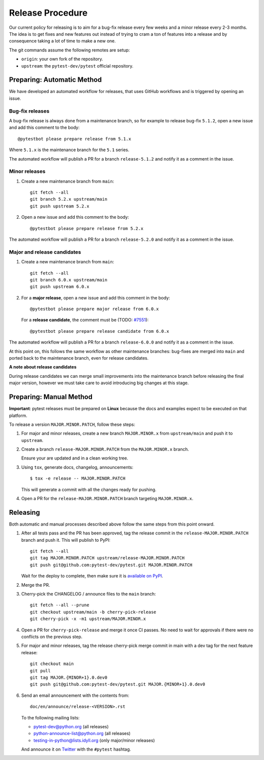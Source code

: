 Release Procedure
-----------------

Our current policy for releasing is to aim for a bug-fix release every few weeks and a minor release every 2-3 months. The idea
is to get fixes and new features out instead of trying to cram a ton of features into a release and by consequence
taking a lot of time to make a new one.

The git commands assume the following remotes are setup:

* ``origin``: your own fork of the repository.
* ``upstream``: the ``pytest-dev/pytest`` official repository.

Preparing: Automatic Method
~~~~~~~~~~~~~~~~~~~~~~~~~~~

We have developed an automated workflow for releases, that uses GitHub workflows and is triggered
by opening an issue.

Bug-fix releases
^^^^^^^^^^^^^^^^

A bug-fix release is always done from a maintenance branch, so for example to release bug-fix
``5.1.2``, open a new issue and add this comment to the body::

    @pytestbot please prepare release from 5.1.x

Where ``5.1.x`` is the maintenance branch for the ``5.1`` series.

The automated workflow will publish a PR for a branch ``release-5.1.2``
and notify it as a comment in the issue.

Minor releases
^^^^^^^^^^^^^^

1. Create a new maintenance branch from ``main``::

        git fetch --all
        git branch 5.2.x upstream/main
        git push upstream 5.2.x

2. Open a new issue and add this comment to the body::

    @pytestbot please prepare release from 5.2.x

The automated workflow will publish a PR for a branch ``release-5.2.0`` and
notify it as a comment in the issue.

Major and release candidates
^^^^^^^^^^^^^^^^^^^^^^^^^^^^

1. Create a new maintenance branch from ``main``::

        git fetch --all
        git branch 6.0.x upstream/main
        git push upstream 6.0.x

2. For a **major release**, open a new issue and add this comment in the body::

        @pytestbot please prepare major release from 6.0.x

   For a **release candidate**, the comment must be (TODO: `#7551 <https://github.com/pytest-dev/pytest/issues/7551>`__)::

        @pytestbot please prepare release candidate from 6.0.x

The automated workflow will publish a PR for a branch ``release-6.0.0`` and
notify it as a comment in the issue.

At this point on, this follows the same workflow as other maintenance branches: bug-fixes are merged
into ``main`` and ported back to the maintenance branch, even for release candidates.

**A note about release candidates**

During release candidates we can merge small improvements into
the maintenance branch before releasing the final major version, however we must take care
to avoid introducing big changes at this stage.

Preparing: Manual Method
~~~~~~~~~~~~~~~~~~~~~~~~

**Important**: pytest releases must be prepared on **Linux** because the docs and examples expect
to be executed on that platform.

To release a version ``MAJOR.MINOR.PATCH``, follow these steps:

#. For major and minor releases, create a new branch ``MAJOR.MINOR.x`` from
   ``upstream/main`` and push it to ``upstream``.

#. Create a branch ``release-MAJOR.MINOR.PATCH`` from the ``MAJOR.MINOR.x`` branch.

   Ensure your are updated and in a clean working tree.

#. Using ``tox``, generate docs, changelog, announcements::

    $ tox -e release -- MAJOR.MINOR.PATCH

   This will generate a commit with all the changes ready for pushing.

#. Open a PR for the ``release-MAJOR.MINOR.PATCH`` branch targeting ``MAJOR.MINOR.x``.


Releasing
~~~~~~~~~

Both automatic and manual processes described above follow the same steps from this point onward.

#. After all tests pass and the PR has been approved, tag the release commit
   in the ``release-MAJOR.MINOR.PATCH`` branch and push it. This will publish to PyPI::

     git fetch --all
     git tag MAJOR.MINOR.PATCH upstream/release-MAJOR.MINOR.PATCH
     git push git@github.com:pytest-dev/pytest.git MAJOR.MINOR.PATCH

   Wait for the deploy to complete, then make sure it is `available on PyPI <https://pypi.org/project/pytest>`_.

#. Merge the PR.

#. Cherry-pick the CHANGELOG / announce files to the ``main`` branch::

       git fetch --all --prune
       git checkout upstream/main -b cherry-pick-release
       git cherry-pick -x -m1 upstream/MAJOR.MINOR.x

#. Open a PR for ``cherry-pick-release`` and merge it once CI passes. No need to wait for approvals if there were no conflicts on the previous step.

#. For major and minor releases, tag the release cherry-pick merge commit in main with
   a dev tag for the next feature release::

       git checkout main
       git pull
       git tag MAJOR.{MINOR+1}.0.dev0
       git push git@github.com:pytest-dev/pytest.git MAJOR.{MINOR+1}.0.dev0

#. Send an email announcement with the contents from::

     doc/en/announce/release-<VERSION>.rst

   To the following mailing lists:

   * pytest-dev@python.org (all releases)
   * python-announce-list@python.org (all releases)
   * testing-in-python@lists.idyll.org (only major/minor releases)

   And announce it on `Twitter <https://twitter.com/>`_ with the ``#pytest`` hashtag.
